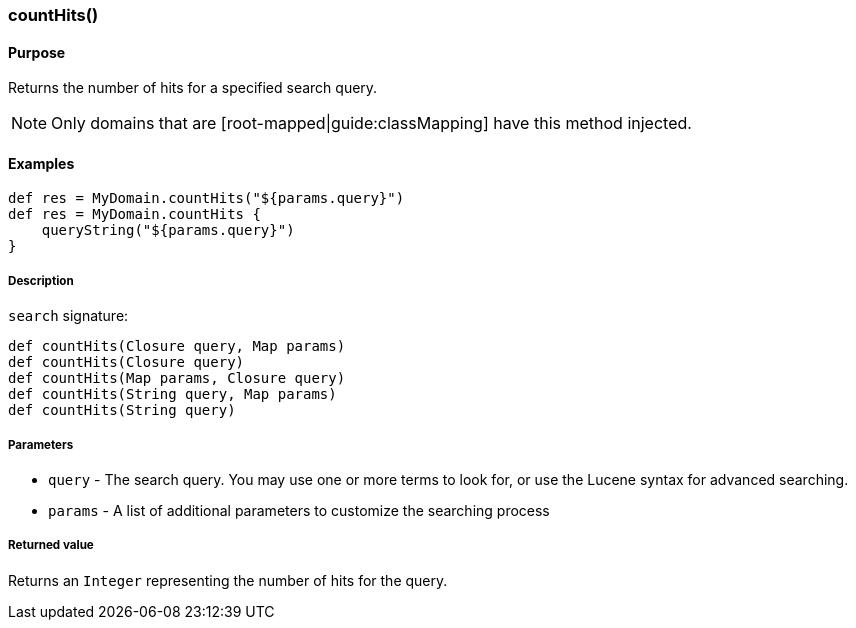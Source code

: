 [[countHitsMethod]]
=== countHits()

#### Purpose

Returns the number of hits for a specified search query.

[NOTE]
====
Only domains that are [root-mapped|guide:classMapping] have this method injected.
====

#### Examples

[source, groovy]
----
def res = MyDomain.countHits("${params.query}")
def res = MyDomain.countHits {
    queryString("${params.query}")
}

----

##### Description

`search` signature:

[source, groovy]
----
def countHits(Closure query, Map params)
def countHits(Closure query)
def countHits(Map params, Closure query)
def countHits(String query, Map params)
def countHits(String query)

----

##### Parameters

* `query` - The search query. You may use one or more terms to look for, or use the Lucene syntax for advanced searching.
* `params` - A list of additional parameters to customize the searching process


##### Returned value

Returns an `Integer` representing the number of hits for the query.
